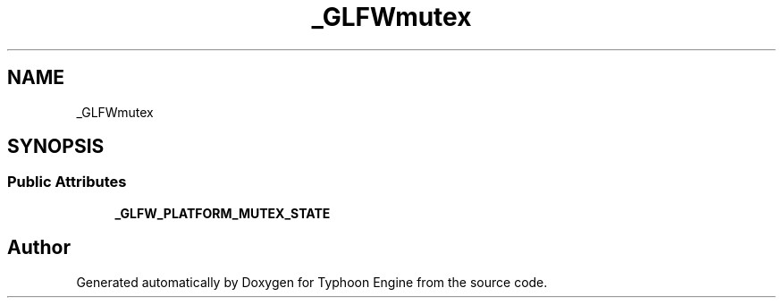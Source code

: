 .TH "_GLFWmutex" 3 "Sat Jul 20 2019" "Version 0.1" "Typhoon Engine" \" -*- nroff -*-
.ad l
.nh
.SH NAME
_GLFWmutex
.SH SYNOPSIS
.br
.PP
.SS "Public Attributes"

.in +1c
.ti -1c
.RI "\fB_GLFW_PLATFORM_MUTEX_STATE\fP"
.br
.in -1c

.SH "Author"
.PP 
Generated automatically by Doxygen for Typhoon Engine from the source code\&.
